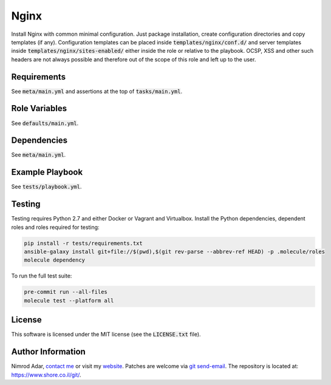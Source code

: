 Nginx
#####

.. image:: https://travis-ci.org/adarnimrod/nginx.svg?branch=master
    :target: https://travis-ci.org/adarnimrod/nginx

Install Nginx with common minimal configuration. Just package installation,
create configuration directories and copy templates (if any). Configuration
templates can be placed inside :code:`templates/nginx/conf.d/` and server
templates inside :code:`templates/nginx/sites-enabled/` either inside the role
or relative to the playbook. OCSP, XSS and other such headers are not always
possible and therefore out of the scope of this role and left up to the user.

Requirements
------------

See :code:`meta/main.yml` and assertions at the top of :code:`tasks/main.yml`.

Role Variables
--------------

See :code:`defaults/main.yml`.

Dependencies
------------

See :code:`meta/main.yml`.

Example Playbook
----------------

See :code:`tests/playbook.yml`.

Testing
-------

Testing requires Python 2.7 and either Docker or Vagrant and Virtualbox.
Install the Python dependencies, dependent roles and roles required for
testing:

.. code:: shell

    pip install -r tests/requirements.txt
    ansible-galaxy install git+file://$(pwd),$(git rev-parse --abbrev-ref HEAD) -p .molecule/roles
    molecule dependency

To run the full test suite:

.. code:: shell

    pre-commit run --all-files
    molecule test --platform all

License
-------

This software is licensed under the MIT license (see the :code:`LICENSE.txt`
file).

Author Information
------------------

Nimrod Adar, `contact me <nimrod@shore.co.il>`_ or visit my `website
<https://www.shore.co.il/>`_. Patches are welcome via `git send-email
<http://git-scm.com/book/en/v2/Git-Commands-Email>`_. The repository is located
at: https://www.shore.co.il/git/.

